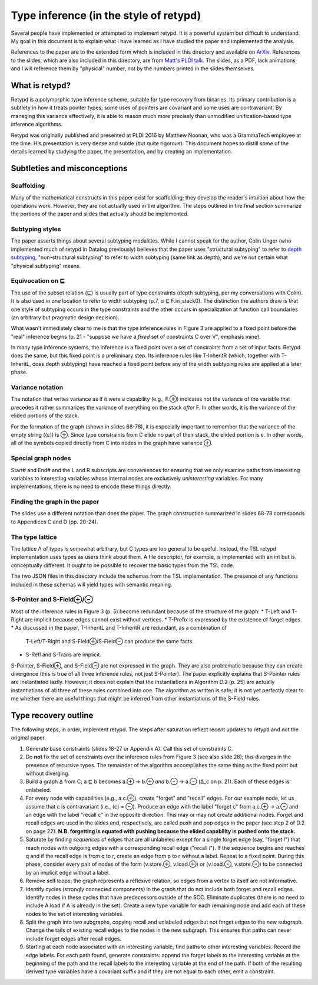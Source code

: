 ***************************************
Type inference (in the style of retypd)
***************************************

Several people have implemented or attempted to implement retypd. It is a powerful system but
difficult to understand. My goal in this document is to explain what I have learned as I have
studied the paper and implemented the analysis.

References to the paper are to the extended form which is included in this directory and available
on `ArXiv <https://arxiv.org/pdf/1603.05495.pdf>`_. References to the slides, which are also
included in this directory, are from `Matt's PLDI talk
<https://raw.githubusercontent.com/emeryberger/PLDI-2016/master/presentations/pldi16-presentation241.pdf>`_.
The slides, as a PDF, lack animations and I will reference them by "physical" number, not by the
numbers printed in the slides themselves.

###############
What is retypd?
###############

Retypd is a polymorphic type inference scheme, suitable for type recovery from binaries. Its primary
contribution is a subtlety in how it treats pointer types; some uses of pointers are covariant and
some uses are contravariant. By managing this variance effectively, it is able to reason much more
precisely than unmodified unification-based type inference algorithms.

Retypd was originally published and presented at PLDI 2016 by Matthew Noonan, who was a GrammaTech
employee at the time. His presentation is very dense and subtle (but quite rigorous). This document
hopes to distill some of the details learned by studying the paper, the presentation, and by
creating an implementation.

#############################
Subtleties and misconceptions
#############################

-----------
Scaffolding
-----------

Many of the mathematical constructs in this paper exist for scaffolding; they develop the reader's
intuition about how the operations work. However, they are not actually used in the algorithm. The
steps outlined in the final section summarize the portions of the paper and slides that actually
should be implemented.

----------------
Subtyping styles
----------------

The paper asserts things about several subtyping modalities. While I cannot speak for the author,
Colin Unger (who implemented much of retypd in Datalog previously) believes that the paper uses
"structural subtyping" to refer to `depth subtyping
<https://en.wikipedia.org/wiki/Subtyping#Width_and_depth_subtyping>`_, "non-structural subtyping" to
refer to width subtyping (same link as depth), and we're not certain what "physical subtyping"
means.

-----------------
Equivocation on ⊑
-----------------

The use of the subset relation (⊑) is usually part of type constraints (depth subtyping, per my
conversations with Colin). It is also used in one location to refer to width subtyping (p.7, α ⊑
F.in_stack0). The distinction the authors draw is that one style of subtyping occurs in the type
constraints and the other occurs in specialization at function call boundaries (an arbitrary but
pragmatic design decision).

What wasn't immediately clear to me is that the type inference rules in Figure 3 are applied to a
fixed point before the "real" inference begins (p. 21 - "suppose we have a *fixed* set of
constraints C over V", emphasis mine).

In many type inference systems, the inference is a fixed point over a set of constraints from a set
of input facts. Retypd does the same, but this fixed point is a preliminary step. Its inference
rules like T-InheritR (which, together with T-InheritL, does depth subtyping) have reached a fixed
point before any of the width subtyping rules are applied at a later phase.

-----------------
Variance notation
-----------------

The notation that writes variance as if it were a capability (e.g., F.⊕) indicates not the variance
of the variable that precedes it rather summarizes the variance of everything on the stack *after*
F. In other words, it is the variance of the elided portions of the stack.

For the formation of the graph (shown in slides 68-78), it is especially important to remember that
the variance of the empty string (⟨ε⟩) is ⊕. Since type constraints from C elide no part of their
stack, the elided portion is ε. In other words, all of the symbols copied directly from C into nodes
in the graph have variance ⊕.

-------------------
Special graph nodes
-------------------

Start# and End# and the L and R subscripts are conveniences for ensuring that we only examine paths
from interesting variables to interesting variables whose internal nodes are exclusively
*uninteresting* variables. For many implementations, there is no need to encode these things
directly.

------------------------------
Finding the graph in the paper
------------------------------

The slides use a different notation than does the paper. The graph construction summarized in slides
68-78 corresponds to Appendices C and D (pp. 20-24).

----------------
The type lattice
----------------

The lattice Λ of types is somewhat arbitrary, but C types are too general to be useful. Instead, the
TSL retypd implementation uses types as users think about them. A file descriptor, for example, is
implemented with an int but is conceptually different. It ought to be possible to recover the basic
types from the TSL code.

The two JSON files in this directory include the schemas from the TSL implementation. The presence
of any functions included in these schemas will yield types with semantic meaning.

------------------------
S-Pointer and S-Field⊕/⊖
------------------------

Most of the inference rules in Figure 3 (p. 5) become redundant because of the structure of the
graph:
* T-Left and T-Right are implicit because edges cannot exist without vertices.
* T-Prefix is expressed by the existence of forget edges.
* As discussed in the paper, T-InheritL and T-InheritR are redundant, as a combination of
  T-Left/T-Right and S-Field⊕/S-Field⊖ can produce the same facts.
* S-Refl and S-Trans are implicit.

S-Pointer, S-Field⊕, and S-Field⊖ are not expressed in the graph. They are also problematic because
they can create divergence (this is true of all three inference rules, not just S-Pointer). The
paper explicitly explains that S-Pointer rules are instantiated lazily. However, it does not explain
that the instantiations in Algorithm D.2 (p. 25) are actually instantiations of all three of these
rules combined into one. The algorithm as written is safe; it is not yet perfectly clear to me
whether there are useful things that might be inferred from other instantiations of the S-Field
rules.

#####################
Type recovery outline
#####################

The following steps, in order, implement retypd. The steps after saturation reflect recent updates
to retypd and not the original paper.

#. Generate base constraints (slides 18-27 or Appendix A). Call this set of constraints C.
#. Do **not** fix the set of constraints over the inference rules from Figure 3 (see also slide 28);
   this diverges in the presence of recursive types. The remainder of the algorithm accomplishes the
   same thing as the fixed point but without diverging.
#. Build a graph Δ from C; a ⊑ b becomes a.⊕ → b.⊕ *and* b.⊖ → a.⊖ (Δ_c on p. 21). Each of these
   edges is unlabeled.
#. For every node with capabilities (e.g., a.c.⊕), create "forget" and "recall" edges. For our
   example node, let us assume that c is contravariant (i.e., ⟨c⟩ = ⊖). Produce an edge with the
   label "forget c" from a.c.⊕ → a.⊖ and an edge with the label "recall c" in the opposite
   direction. This may or may not create additional nodes. Forget and recall edges are used in the
   slides and, respectively, are called push and pop edges in the paper (see step 2 of D.2 on page
   22). **N.B. forgetting is equated with pushing because the elided capability is pushed onto the
   stack.**
#. Saturate by finding *sequences* of edges that are all unlabeled except for a single forget edge
   (say, "forget *l*") that reach nodes with outgoing edges with a corresponding recall edge
   ("recall *l*"). If the sequence begins and reaches q and if the recall edge is from q to r,
   create an edge from p to r without a label. Repeat to a fixed point. During this phase, consider
   every pair of nodes of the form (v.store.⊕, v.load.⊕) or (v.load.⊖, v.store.⊖) to be connected by
   an implicit edge without a label.
#. Remove self loops; the graph represents a reflexive relation, so edges from a vertex to itself
   are not informative.
#. Identify cycles (strongly connected components) in the graph that do not include both forget and
   recall edges. Identify nodes in these cycles that have predecessors outside of the SCC. Eliminate
   duplicates (there is no need to include A.load if A is already in the set). Create a new type
   variable for each remaining node and add each of these nodes to the set of interesting variables.
#. Split the graph into two subgraphs, copying recall and unlabeled edges but not forget edges to
   the new subgraph. Change the tails of existing recall edges to the nodes in the new subgraph.
   This ensures that paths can never include forget edges after recall edges.
#. Starting at each node associated with an interesting variable, find paths to other interesting
   variables. Record the edge labels. For each path found, generate constraints: append the forget
   labels to the interesting variable at the beginning of the path and the recall labels to the
   interesting variable at the end of the path. If both of the resulting derived type variables have
   a covariant suffix and if they are not equal to each other, emit a constraint.
